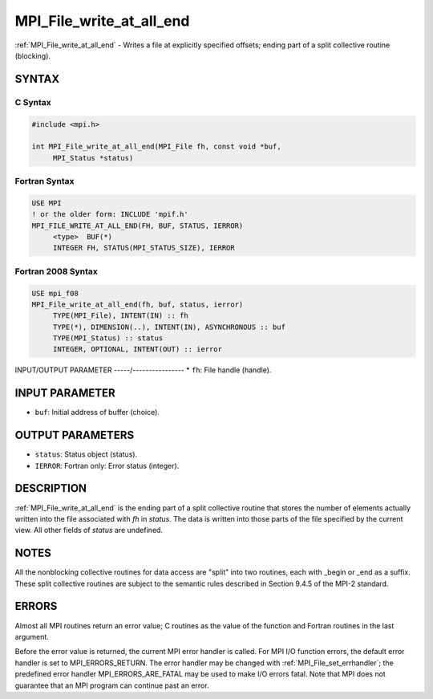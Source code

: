 .. _mpi_file_write_at_all_end:


MPI_File_write_at_all_end
=========================

.. include_body

:ref:`MPI_File_write_at_all_end` - Writes a file at explicitly specified
offsets; ending part of a split collective routine (blocking).


SYNTAX
------



C Syntax
^^^^^^^^

.. code-block:: c

   #include <mpi.h>

   int MPI_File_write_at_all_end(MPI_File fh, const void *buf,
   	MPI_Status *status)


Fortran Syntax
^^^^^^^^^^^^^^

.. code-block:: fortran

   USE MPI
   ! or the older form: INCLUDE 'mpif.h'
   MPI_FILE_WRITE_AT_ALL_END(FH, BUF, STATUS, IERROR)
   	<type>	BUF(*)
   	INTEGER	FH, STATUS(MPI_STATUS_SIZE), IERROR


Fortran 2008 Syntax
^^^^^^^^^^^^^^^^^^^

.. code-block:: fortran

   USE mpi_f08
   MPI_File_write_at_all_end(fh, buf, status, ierror)
   	TYPE(MPI_File), INTENT(IN) :: fh
   	TYPE(*), DIMENSION(..), INTENT(IN), ASYNCHRONOUS :: buf
   	TYPE(MPI_Status) :: status
   	INTEGER, OPTIONAL, INTENT(OUT) :: ierror


INPUT/OUTPUT PARAMETER
-----/----------------
* ``fh``: File handle (handle).

INPUT PARAMETER
---------------
* ``buf``: Initial address of buffer (choice).

OUTPUT PARAMETERS
-----------------
* ``status``: Status object (status).
* ``IERROR``: Fortran only: Error status (integer).

DESCRIPTION
-----------

:ref:`MPI_File_write_at_all_end` is the ending part of a split collective
routine that stores the number of elements actually written into the
file associated with *fh* in *status.* The data is written into those
parts of the file specified by the current view. All other fields of
*status* are undefined.


NOTES
-----

All the nonblocking collective routines for data access are "split" into
two routines, each with \_begin or \_end as a suffix. These split
collective routines are subject to the semantic rules described in
Section 9.4.5 of the MPI-2 standard.


ERRORS
------

Almost all MPI routines return an error value; C routines as the value
of the function and Fortran routines in the last argument.

Before the error value is returned, the current MPI error handler is
called. For MPI I/O function errors, the default error handler is set to
MPI_ERRORS_RETURN. The error handler may be changed with
:ref:`MPI_File_set_errhandler`; the predefined error handler
MPI_ERRORS_ARE_FATAL may be used to make I/O errors fatal. Note that MPI
does not guarantee that an MPI program can continue past an error.
